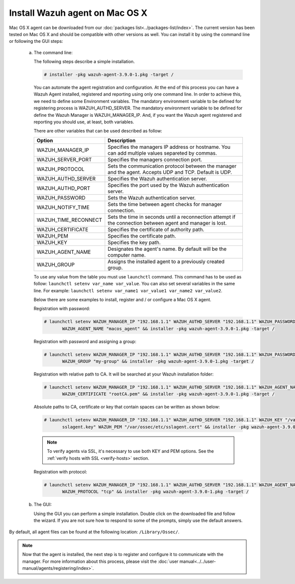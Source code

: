 .. Copyright (C) 2018 Wazuh, Inc.

.. _wazuh_agent_macos:

Install Wazuh agent on Mac OS X
===============================

Mac OS X agent can be downloaded from our :doc:`packages list<../packages-list/index>`. The current version has been tested on Mac OS X and should be compatible with other versions as well. You can install it by using the command line or following the GUI steps:

  a) The command line:

     The following steps describe a simple installation.

     .. code-block:: console

            # installer -pkg wazuh-agent-3.9.0-1.pkg -target /

     You can automate the agent registration and configuration. At the end of this process you can have a Wazuh Agent installed, registered and reporting using only one command line. In order to achieve this, we need to define some Environment variables. The mandatory environment variable to be defined for registering process is WAZUH_AUTHD_SERVER. The mandatory environment variable to be defined for define the Wazuh Manager is WAZUH_MANAGER_IP. And, if you want the Wazuh agent registered and reporting you should use, at least, both variables. 

     There are other variables that can be used described as follow: 

     +-----------------------+------------------------------------------------------------------------------------------------------------------------------+
     | Option                | Description                                                                                                                  |
     +=======================+==============================================================================================================================+
     |   WAZUH_MANAGER_IP    |  Specifies the managers IP address or hostname. You can add multiple values separeted by commas.                             |
     +-----------------------+------------------------------------------------------------------------------------------------------------------------------+
     |   WAZUH_SERVER_PORT   |  Specifies the managers connection port.                                                                                     |
     +-----------------------+------------------------------------------------------------------------------------------------------------------------------+
     |   WAZUH_PROTOCOL      |  Sets the communication protocol between the manager and the agent. Accepts UDP and TCP. Default is UDP.                     |
     +-----------------------+------------------------------------------------------------------------------------------------------------------------------+
     |   WAZUH_AUTHD_SERVER  |  Specifies the Wazuh authentication server.                                                                                  |
     +-----------------------+------------------------------------------------------------------------------------------------------------------------------+
     |   WAZUH_AUTHD_PORT    |  Specifies the port used by the Wazuh authentication server.                                                                 |
     +-----------------------+------------------------------------------------------------------------------------------------------------------------------+
     |   WAZUH_PASSWORD      |  Sets the Wazuh authentication server.                                                                                       |
     +-----------------------+------------------------------------------------------------------------------------------------------------------------------+
     |   WAZUH_NOTIFY_TIME   |  Sets the time between agent checks for manager connection.                                                                  |
     +-----------------------+------------------------------------------------------------------------------------------------------------------------------+
     |   WAZUH_TIME_RECONNECT|  Sets the time in seconds until a reconnection attempt if the connection between agent and manager is lost.                  |
     +-----------------------+------------------------------------------------------------------------------------------------------------------------------+
     |   WAZUH_CERTIFICATE   |  Specifies the certificate of authority path.                                                                                |
     +-----------------------+------------------------------------------------------------------------------------------------------------------------------+
     |   WAZUH_PEM           |  Specifies the certificate path.                                                                                             |
     +-----------------------+------------------------------------------------------------------------------------------------------------------------------+
     |   WAZUH_KEY           |  Specifies the key path.                                                                                                     |
     +-----------------------+------------------------------------------------------------------------------------------------------------------------------+
     |   WAZUH_AGENT_NAME    |  Designates the agent's name. By default will be the computer name.                                                          |
     +-----------------------+------------------------------------------------------------------------------------------------------------------------------+
     |   WAZUH_GROUP         |  Assigns the installed agent to a previously created group.                                                                  |
     +-----------------------+------------------------------------------------------------------------------------------------------------------------------+

     To use any value from the table you must use ``launchctl`` command. This command has to be used as follow: ``launchctl setenv var_name var_value``. You can also set several variables in the same line. For example: ``launchctl setenv var_name1 var_value1 var_name2 var_value2``.

     Below there are some examples to install, register and / or configure a Mac OS X agent.

     Registration with password:

     .. code-block:: console

           # launchctl setenv WAZUH_MANAGER_IP "192.168.1.1" WAZUH_AUTHD_SERVER "192.168.1.1" WAZUH_PASSWORD "TopSecret" \
                  WAZUH_AGENT_NAME "macos_agent" && installer -pkg wazuh-agent-3.9.0-1.pkg -target /

     Registration with password and assigning a group:

     .. code-block:: console

           # launchctl setenv WAZUH_MANAGER_IP "192.168.1.1" WAZUH_AUTHD_SERVER "192.168.1.1" WAZUH_PASSWORD "TopSecret" \
                  WAZUH_GROUP "my-group" && installer -pkg wazuh-agent-3.9.0-1.pkg -target /

     Registration with relative path to CA. It will be searched at your Wazuh installation folder:

     .. code-block:: console

           # launchctl setenv WAZUH_MANAGER_IP "192.168.1.1" WAZUH_AUTHD_SERVER "192.168.1.1" WAZUH_AGENT_NAME "macos_agent" \
                  WAZUH_CERTIFICATE "rootCA.pem" && installer -pkg wazuh-agent-3.9.0-1.pkg -target /

     Absolute paths to CA, certificate or key that contain spaces can be written as shown below:

     .. code-block:: console

           # launchctl setenv WAZUH_MANAGER_IP "192.168.1.1" WAZUH_AUTHD_SERVER "192.168.1.1" WAZUH_KEY "/var/ossec/etc/\
                  sslagent.key" WAZUH_PEM "/var/ossec/etc/sslagent.cert" && installer -pkg wazuh-agent-3.9.0-1.pkg -target /

     .. note::
           To verify agents via SSL, it's necessary to use both KEY and PEM options. See the :ref:`verify hosts with SSL <verify-hosts>` section.

     Registration with protocol:

     .. code-block:: console

           # launchctl setenv WAZUH_MANAGER_IP "192.168.1.1" WAZUH_AUTHD_SERVER "192.168.1.1" WAZUH_AGENT_NAME "macos_agent" \
                  WAZUH_PROTOCOL "tcp" && installer -pkg wazuh-agent-3.9.0-1.pkg -target /

  b) The GUI:

     Using the GUI you can perform a simple installation. Double click on the downloaded file and follow the wizard. If you are not sure how to respond to some of the prompts, simply use the default answers.

     .. thumbnail:: ../../images/installation/macos.png
         :align: center

By default, all agent files can be found at the following location: ``/Library/Ossec/``.

.. note:: Now that the agent is installed, the next step is to register and configure it to communicate with the manager. For more information about this process, please visit the :doc:`user manual<../../user-manual/agents/registering/index>`.
